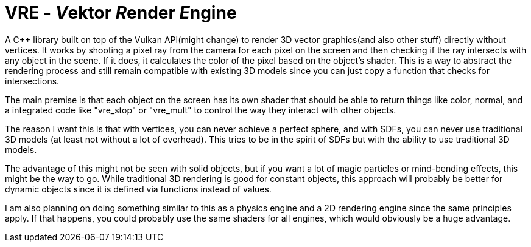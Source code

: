 = VRE - __V__ektor __R__ender __E__ngine

A C++ library built on top of the Vulkan API(might change) to render 3D vector graphics(and also other
stuff) directly without vertices. It works by shooting a pixel ray from the camera for each pixel on the
screen and then checking if the ray intersects with any object in the scene. If it does, it calculates
the color of the pixel based on the object's shader. This is a way to abstract the rendering process and
still remain compatible with existing 3D models since you can just copy a function that checks for
intersections.

The main premise is that each object on the screen has its own shader that should be able to return
things like color, normal, and a integrated code like "vre_stop" or "vre_mult" to control the way they
interact with other objects.

The reason I want this is that with vertices, you can never achieve a perfect sphere, and with
SDFs, you can never use traditional 3D models (at least not without a lot of overhead). This tries
to be in the spirit of SDFs but with the ability to use traditional 3D models.

The advantage of this might not be seen with solid objects, but if you want a lot of magic particles
or mind-bending effects, this might be the way to go. While traditional 3D rendering is good for
constant objects, this approach will probably be better for dynamic objects since it is defined
via functions instead of values.

I am also planning on doing something similar to this as a physics engine and a 2D rendering engine
since the same principles apply. If that happens, you could probably use the same shaders for all
engines, which would obviously be a huge advantage.